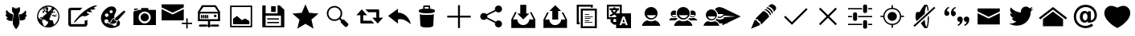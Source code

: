 SplineFontDB: 3.0
FontName: TwidereIconic
FullName: TwidereIconic
FamilyName: TwidereIconic
Weight: Medium
Copyright: Created by Mariotaku Lee,,, with FontForge 2.0 (http://fontforge.sf.net)
UComments: "2014-1-30: Created." 
Version: 001.000
ItalicAngle: 0
UnderlinePosition: -102
UnderlineWidth: 51
Ascent: 819
Descent: 205
LayerCount: 2
Layer: 0 0 "+gMxmbwAA"  1
Layer: 1 0 "+Uk1mbwAA"  0
XUID: [1021 656 1482610534 14720646]
FSType: 0
OS2Version: 0
OS2_WeightWidthSlopeOnly: 0
OS2_UseTypoMetrics: 1
CreationTime: 1391066035
ModificationTime: 1391720381
OS2TypoAscent: 0
OS2TypoAOffset: 1
OS2TypoDescent: 0
OS2TypoDOffset: 1
OS2TypoLinegap: 92
OS2WinAscent: 0
OS2WinAOffset: 1
OS2WinDescent: 0
OS2WinDOffset: 1
HheadAscent: 0
HheadAOffset: 1
HheadDescent: 0
HheadDOffset: 1
OS2Vendor: 'PfEd'
MarkAttachClasses: 1
DEI: 91125
Encoding: UnicodeBmp
UnicodeInterp: none
NameList: Adobe Glyph List
DisplaySize: -48
AntiAlias: 1
FitToEm: 0
WinInfo: 61317 27 10
BeginPrivate: 0
EndPrivate
BeginChars: 65539 36

StartChar: twidere
Encoding: 61440 61440 0
Width: 1024
VWidth: 0
Flags: HW
LayerCount: 2
Fore
SplineSet
517.924 -104.051 m 5
 514.924 -104.051 511.924 -104.051 508.924 -104.051 c 5
 466.924 -63.0508 432.924 -12.0508 416.924 41.9492 c 4
 408.901 68.9336 405.665 91.6641 405.665 120.611 c 4
 405.665 131.355 406.111 142.957 406.924 155.949 c 4
 409.924 208.949 419.924 283.949 435.924 371.949 c 6
 438.924 388.949 l 5
 420.924 418.949 401.924 448.949 382.924 479.949 c 5
 382.924 494.949 l 6
 382.924 519.949 381.924 603.949 381.924 604.949 c 4
 383.424 605.949 393.424 606.199 403.549 606.199 c 4
 413.674 606.199 423.924 605.949 425.924 605.949 c 6
 436.924 605.949 l 5
 455.924 585.949 l 6
 465.924 574.949 474.924 565.949 474.924 565.949 c 6
 474.924 565.949 475.924 567.949 475.924 568.949 c 4
 484.924 568.949 493.924 568.949 503.924 568.949 c 5
 503.924 579.949 503.924 589.949 503.924 600.949 c 5
 508.924 600.949 514.924 600.949 519.924 600.949 c 5
 519.924 589.949 519.924 579.949 519.924 568.949 c 5
 534.924 568.949 l 5
 549.924 568.949 l 5
 559.924 580.949 570.924 591.949 581.924 603.949 c 5
 586.924 603.949 634.924 603.949 636.924 602.949 c 4
 636.924 602.949 635.924 505.949 635.924 490.949 c 6
 635.924 476.949 l 5
 618.924 449.949 601.924 422.949 585.924 395.949 c 5
 588.924 376.949 l 6
 609.694 260.978 620.729 172.721 620.729 119.955 c 4
 620.729 111.753 620.462 104.407 619.924 97.9492 c 4
 617.924 78.9492 614.924 61.9492 608.924 42.9492 c 4
 592.924 -11.0508 558.924 -63.0508 517.924 -104.051 c 5
387.924 377.949 m 4
 388.924 377.949 388.924 377.949 389.924 377.949 c 4
 395.924 377.949 412.924 370.949 417.924 370.949 c 5
 391.924 181.949 392.924 165.949 388.924 165.949 c 6
 283.924 180.949 l 4
 283.924 180.949 283.924 180.949 282.924 180.949 c 4
 278.924 180.949 274.924 184.949 270.924 184.949 c 4
 270.924 184.949 l 4
 270.924 185.949 249.924 195.949 249.924 195.949 c 4
 246.924 196.949 227.924 211.949 227.924 214.949 c 4
 227.924 216.949 222.924 219.949 222.924 220.949 c 4
 222.924 220.949 212.924 233.949 213.924 233.949 c 6
 213.924 233.949 210.924 242.949 209.924 242.949 c 4
 208.924 242.949 206.924 248.949 206.924 248.949 c 4
 207.924 248.949 197.924 273.949 203.924 267.949 c 4
 204.924 267.949 209.924 266.949 210.924 266.949 c 4
 211.924 266.949 211.924 265.949 211.924 265.949 c 4
 211.924 264.535 229.424 263.122 240.735 263.122 c 4
 245.421 263.122 249.045 263.363 249.924 263.949 c 4
 249.924 264.949 249.924 264.949 248.924 264.949 c 4
 246.924 264.949 243.924 266.949 243.924 266.949 c 4
 242.924 266.949 l 4
 242.924 267.949 242.924 267.949 241.924 267.949 c 4
 237.924 269.949 l 4
 236.924 269.949 l 4
 234.924 270.949 l 4
 234.924 272.949 218.924 281.949 216.924 282.949 c 4
 212.924 286.949 205.924 294.949 201.924 297.949 c 4
 199.924 299.949 194.924 306.949 194.924 308.949 c 4
 194.924 314.949 182.924 326.949 182.924 333.949 c 4
 182.924 338.949 178.924 345.949 177.924 350.949 c 4
 177.924 355.949 176.924 373.949 177.924 379.949 c 4
 177.924 385.949 179.924 382.949 179.924 382.949 c 6
 179.924 382.949 l 4
 185.924 382.949 191.924 372.949 198.924 372.949 c 4
 199.924 372.949 201.924 369.949 203.924 369.949 c 4
 207.924 369.949 213.924 365.949 217.924 365.949 c 4
 218.924 365.949 223.924 364.949 224.924 363.949 c 4
 227.924 362.949 209.924 378.949 209.924 380.949 c 4
 209.924 381.949 208.924 381.949 208.924 382.949 c 4
 208.924 385.949 202.924 393.949 200.924 395.949 c 4
 198.924 398.949 195.924 410.949 192.924 414.949 c 4
 188.972 420.087 187.675 428.19 187.675 437.102 c 4
 187.675 450.74 190.714 466.271 191.924 475.949 c 4
 192.924 476.949 l 4
 193.924 480.949 l 4
 193.924 481.949 193.924 482.949 194.924 482.949 c 4
 194.924 482.949 l 4
 194.924 484.949 196.924 487.949 196.924 488.949 c 4
 196.924 488.949 201.924 501.949 203.924 501.949 c 4
 203.924 501.949 203.924 503.949 204.924 503.949 c 4
 208.924 509.949 l 4
 208.924 511.949 211.924 515.949 212.924 512.949 c 4
 214.924 509.949 219.924 504.949 219.924 501.949 c 4
 219.924 496.949 231.924 485.949 234.924 481.949 c 4
 250.924 460.949 271.924 443.949 288.924 428.949 c 4
 289.924 427.949 291.924 426.949 291.924 426.949 c 6
 291.924 426.949 297.924 419.949 300.924 419.949 c 4
 301.924 419.949 309.924 413.949 309.924 413.949 c 4
 314.924 410.949 l 4
 316.924 410.949 320.924 405.949 323.924 405.949 c 4
 323.924 405.949 l 4
 323.924 402.949 332.924 402.949 332.924 400.949 c 4
 332.924 399.949 l 4
 333.924 399.949 341.924 395.949 341.924 395.949 c 4
 342.924 395.949 348.924 391.949 349.924 391.949 c 4
 350.924 391.949 372.924 383.949 372.924 382.949 c 4
 372.924 382.949 378.924 380.949 379.924 380.949 c 4
 380.924 380.949 380.924 379.949 381.924 379.949 c 4
 383.924 379.949 385.924 377.949 387.924 377.949 c 4
752.924 184.949 m 4
 748.924 184.949 744.924 180.949 740.924 180.949 c 4
 739.924 180.949 l 4
 739.924 180.012 646.733 166.767 635.109 166.767 c 4
 634.335 166.767 633.924 166.824 633.924 166.949 c 4
 629.924 183.949 632.924 171.949 605.924 370.949 c 5
 614.924 371.949 625.924 377.949 633.924 377.949 c 4
 634.924 377.949 634.924 377.949 635.924 377.949 c 4
 637.924 377.949 639.924 379.949 641.924 379.949 c 4
 642.924 379.949 642.924 380.949 643.924 380.949 c 4
 644.924 380.949 650.924 382.949 650.924 382.949 c 4
 650.924 383.949 672.924 391.949 673.924 391.949 c 4
 674.924 391.949 680.924 395.949 680.924 395.949 c 4
 681.924 395.949 689.924 399.949 689.924 399.949 c 4
 690.924 399.949 690.924 399.949 690.924 400.949 c 4
 690.924 402.949 699.924 402.949 699.924 405.949 c 4
 699.924 405.949 l 4
 702.924 405.949 706.924 410.949 708.924 410.949 c 4
 713.924 413.949 l 4
 713.924 414.949 721.924 419.949 722.924 419.949 c 4
 725.924 419.949 731.924 426.949 731.924 426.949 c 5
 731.924 429.949 753.924 444.949 755.924 446.949 c 4
 764.924 454.949 783.924 476.949 792.924 486.949 c 4
 794.924 488.949 803.924 499.949 803.924 501.949 c 4
 803.924 503.949 811.924 514.949 812.924 512.949 c 4
 813.924 511.949 814.924 510.949 814.924 509.949 c 4
 818.924 503.949 l 4
 819.924 503.949 819.924 501.949 819.924 501.949 c 4
 821.924 501.949 826.924 488.949 826.924 488.949 c 4
 826.924 487.949 828.924 484.949 828.924 482.949 c 4
 828.924 482.949 l 4
 828.924 482.949 829.924 481.949 829.924 480.949 c 4
 830.924 476.949 l 4
 833.874 476.949 834.954 471.767 834.954 464.183 c 4
 834.954 443.498 826.924 404.949 826.924 404.949 c 5
 823.924 397.949 820.924 391.949 816.924 385.949 c 4
 815.924 383.949 814.924 381.949 813.924 381.949 c 4
 813.924 381.949 813.924 381.949 813.924 380.949 c 4
 813.924 380.949 811.924 379.949 811.924 378.949 c 4
 808.924 374.949 797.924 363.949 798.924 363.949 c 4
 799.924 364.949 804.924 365.949 805.924 365.949 c 4
 809.924 365.949 815.924 369.949 819.924 369.949 c 4
 820.924 369.949 823.924 372.949 824.924 372.949 c 4
 831.924 372.949 837.924 382.949 843.924 382.949 c 4
 845.924 382.949 845.924 386.949 845.924 379.949 c 4
 846.289 377.388 846.521 372.146 846.521 366.383 c 4
 846.521 356.399 845.825 344.852 843.924 342.949 c 4
 843.924 342.949 840.924 334.949 840.924 333.949 c 4
 840.924 325.949 832.924 313.949 829.924 309.949 c 4
 828.924 308.949 l 4
 828.924 304.949 821.924 297.949 819.924 295.949 c 4
 811.924 286.949 800.924 276.949 789.924 271.949 c 4
 788.924 270.949 l 4
 786.924 269.949 l 4
 785.924 269.949 l 4
 781.924 267.949 l 4
 780.924 267.949 780.924 267.949 780.924 266.949 c 4
 780.924 266.949 780.924 266.949 779.924 266.949 c 4
 779.924 266.949 775.924 264.949 773.924 264.949 c 4
 773.924 264.949 773.924 264.949 773.924 263.949 c 4
 774.835 263.038 778.701 262.681 783.643 262.681 c 4
 794.963 262.681 811.924 264.558 811.924 265.949 c 4
 811.924 265.949 811.924 266.949 812.924 266.949 c 4
 815.924 266.949 819.924 268.949 821.924 268.949 c 4
 822.924 268.949 816.924 248.949 816.924 248.949 c 6
 813.924 242.949 l 5
 812.924 242.949 809.924 233.949 809.924 233.949 c 6
 808.924 232.949 802.924 222.949 802.924 222.949 c 6
 802.924 221.949 800.924 221.949 800.924 220.949 c 4
 800.924 219.949 795.924 216.949 795.924 214.949 c 4
 795.924 208.949 768.924 191.949 765.924 190.949 c 6
 765.924 190.949 752.924 185.949 752.924 184.949 c 4
 752.924 184.949 l 4
EndSplineSet
EndChar

StartChar: web
Encoding: 61441 61441 1
Width: 1024
VWidth: 0
Flags: HW
LayerCount: 2
Fore
SplineSet
794 352 m 5
 748 358 l 5
 744 361 l 5
 748 370 l 5
 754 377 l 5
 762 377 l 5
 792 358 l 5
 794 352 l 5
738 459 m 5
 690 419 l 5
 671 426 l 5
 682 434 l 5
 719 497 l 5
 712 468 l 5
 719 462 l 5
 734 460 l 5
 738 459 l 5
511 660 m 4
 707 660 869 498 869 302 c 4
 869 106 707 -56 511 -56 c 4
 315 -56 155 106 155 302 c 4
 155 498 315 660 511 660 c 4
631 414 m 5
 609 447 l 5
 609 414 l 5
 616 400 l 5
 629 403 l 5
 631 414 l 5
628 492 m 5
 631 500 l 5
 625 504 l 5
 613 500 l 5
 604 503 l 5
 604 490 l 5
 604 487 l 5
 618 485 l 5
 628 492 l 5
432 604 m 5
 418 595 l 5
 436 596 l 5
 472 618 l 5
 461 616 449 615 438 612 c 5
 432 604 l 5
396 599 m 5
 396 584 l 5
 408 575 l 5
 424 574 l 5
 433 583 l 5
 427 583 l 5
 404 596 l 5
 396 599 l 5
349 554 m 5
 349 550 l 5
 358 550 l 5
 365 556 l 5
 366 565 l 5
 360 567 l 5
 349 554 l 5
286 528 m 5
 285 526 l 5
 300 516 l 5
 324 528 l 5
 341 546 l 5
 342 564 l 5
 326 560 l 5
 324 562 l 5
 313 553 304 546 294 536 c 5
 295 534 l 5
 286 528 l 5
343 515 m 5
 344 519 347 520 349 524 c 5
 348 528 l 5
 341 524 l 5
 286 514 l 5
 275 519 l 5
 219 461 188 384 189 298 c 4
 189 297 191 296 191 295 c 6
 198 291 l 5
 227 242 l 5
 314 204 l 5
 326 191 l 5
 326 172 l 5
 316 146 l 5
 315 132 l 5
 353 60 l 5
 354 18 l 5
 375 6 396 -3 418 -10 c 5
 460 42 l 5
 492 68 l 5
 514 135 l 5
 498 146 l 5
 451 160 l 5
 426 196 l 5
 391 208 l 5
 314 210 l 5
 290 252 l 5
 282 252 l 5
 264 242 l 5
 260 247 257 252 257 262 c 5
 260 272 263 278 270 287 c 5
 285 295 l 5
 321 288 l 5
 326 273 l 5
 339 270 l 5
 338 292 l 5
 368 338 l 5
 436 375 l 5
 426 376 l 5
 408 390 l 5
 451 402 l 5
 454 398 l 5
 454 393 449 390 445 387 c 5
 450 382 l 5
 460 382 l 5
 468 384 l 5
 439 456 l 5
 436 455 l 5
 401 472 l 5
 391 465 l 5
 371 412 l 5
 360 420 l 5
 339 432 l 5
 324 448 l 5
 341 474 l 5
 393 515 l 5
 401 535 l 5
 426 520 l 5
 430 513 l 5
 403 491 l 5
 429 474 l 5
 435 479 l 5
 436 478 l 5
 448 495 l 5
 445 498 l 5
 460 515 l 5
 449 534 l 5
 419 558 l 5
 435 560 l 5
 435 566 l 5
 426 567 l 5
 401 554 l 5
 408 566 l 5
 391 560 l 5
 390 521 l 5
 376 513 l 5
 368 521 l 5
 391 566 l 5
 387 569 387 569 383 567 c 5
 343 515 l 5
384 484 m 5
 383 492 l 5
 380 497 l 5
 376 498 l 5
 366 484 l 5
 366 482 l 5
 381 482 l 5
 384 484 l 5
504 474 m 5
 516 463 l 5
 607 541 l 5
 628 600 l 5
 587 616 542 623 492 620 c 5
 490 617 l 5
 480 606 l 5
 478 599 l 5
 481 591 l 5
 505 589 l 5
 511 544 l 5
 500 516 l 5
 497 496 l 5
 504 474 l 5
698 37 m 5
 767 90 831 179 834 302 c 5
 838 378 807 486 727 539 c 5
 717 540 l 5
 698 533 l 5
 652 468 l 5
 654 460 l 5
 676 443 l 5
 676 433 l 5
 612 388 l 5
 613 382 l 5
 618 374 l 5
 621 366 l 5
 593 355 l 5
 592 341 l 5
 593 324 l 5
 552 244 l 5
 552 208 l 5
 582 190 l 5
 633 190 l 5
 654 184 l 5
 698 37 l 5
679 367 m 5
 681 368 684 369 686 370 c 5
 724 331 l 5
 724 331 l 5
 724 346 l 5
 729 339 l 5
 778 327 l 5
 776 313 l 5
 706 298 l 5
 694 303 l 5
 667 328 l 5
 609 324 l 5
 653 358 l 5
 675 358 l 5
 688 336 l 5
 692 337 694 339 696 343 c 5
 695 351 l 5
 680 363 l 5
 678 370 l 5
 679 367 l 5
EndSplineSet
Validated: 37
EndChar

StartChar: compose
Encoding: 61442 61442 2
Width: 1024
VWidth: 0
Flags: HW
LayerCount: 2
Fore
SplineSet
967 623 m 4
 953 623 936 601 950 586 c 5
 955 579 981 571 996 566 c 5
 983 545 892 525 859 539 c 4
 846 546 824 528 836 508 c 4
 840 502 877 473 895 461 c 5
 882 449 760 454 745 466 c 5
 727 472 705 453 718 435 c 5
 797 383 l 5
 791 369 679 315 652 314 c 5
 627 331 578 332 545 314 c 4
 508 296 430 223 392 172 c 5
 379 149 350 123 291 105 c 5
 476 401 820 680 1038 678 c 5
 1037 652 996 625 967 623 c 4
508 518 m 5
 230 518 l 6
 220 518 210 516 210 504 c 6
 210 76 l 6
 210 69 215 61 223 61 c 6
 638 61 l 6
 650 61 649 67 649 73 c 6
 649 182 l 5
 663 167 731 192 735 205 c 5
 735 54 l 6
 735 18 703 -22 663 -22 c 6
 202 -22 l 6
 165 -22 126 15 126 54 c 6
 126 528 l 6
 126 562 162 598 202 598 c 6
 580 598 l 5
 543 568 538 554 508 518 c 5
EndSplineSet
Validated: 33
EndChar

StartChar: color_palette
Encoding: 61443 61443 3
Width: 1024
VWidth: 0
Flags: HW
LayerCount: 2
Fore
SplineSet
667 155 m 5
 672 149 700 171 704 178 c 5
 746 171 778 46 709 -3 c 5
 287 -260 -124 270 363 605 c 5
 538 693 649 574 628 488 c 4
 603 378 535 346 581 255 c 5
 555 262 476 218 469 183 c 4
 454 117 411 115 382 117 c 5
 379 112 374 103 367 98 c 5
 365 74 427 38 499 45 c 5
 553 -37 666 -11 644 99 c 5
 654 103 668 128 667 135 c 6
 667 155 l 5
393 94 m 5
 444 91 478 124 488 169 c 5
 491 198 533 227 570 228 c 5
 568 203 596 145 647 148 c 5
 639 64 473 43 393 94 c 5
606 260 m 5
 838 470 l 5
 900 527 948 473 891 419 c 5
 682 187 l 5
 620 137 559 221 606 260 c 5
365 196 m 4
 349 212 328 217 306 214 c 4
 293 211 281 206 271 196 c 4
 225 150 265 70 331 82 c 4
 382 92 402 159 365 196 c 4
354 401 m 4
 342 407 329 408 316 406 c 4
 304 403 297 399 287 391 c 4
 246 352 280 282 337 292 c 4
 394 302 401 377 354 401 c 4
489 508 m 4
 479 513 469 512 458 510 c 4
 444 506 432 500 424 487 c 4
 403 451 437 404 478 414 c 4
 525 424 534 488 489 508 c 4
EndSplineSet
Validated: 33
EndChar

StartChar: camera
Encoding: 61444 61444 4
Width: 1024
VWidth: 0
Flags: H
LayerCount: 2
Fore
SplineSet
644 274 m 0
 644 201 585 142 512 142 c 0
 439 142 380 201 380 274 c 0
 380 347 439 406 512 406 c 0
 585 406 644 347 644 274 c 0
870 526 m 1
 870 526 870 511 870 493 c 2
 870 61 l 2
 870 43 871 28 870 28 c 0
 153 28 l 1
 153 28 153 43 153 61 c 2
 153 61 153 414 153 430 c 0
 153 467 l 1
 310 518 l 1
 310 518 333 526 354 526 c 0
 399 526 l 1
 399 554 l 2
 399 590 399 586 399 586 c 1
 627 586 l 1
 627 586 627 590 627 554 c 2
 627 526 l 1
 870 526 l 1
512 81 m 0
 619 81 705 167 705 274 c 0
 705 381 619 467 512 467 c 0
 405 467 319 381 319 274 c 0
 319 167 405 81 512 81 c 0
298 543 m 1
 183 504 l 1
 183 557 l 2
 183 567 l 1
 298 567 l 1
 298 567 298 563 298 557 c 2
 298 543 l 1
EndSplineSet
Validated: 37
EndChar

StartChar: new_message
Encoding: 61445 61445 5
Width: 1024
VWidth: 0
Flags: H
LayerCount: 2
Fore
SplineSet
26 546 m 1
 379 371 l 1
 733 546 l 1
 733 177 l 1
 26 177 l 1
 26 546 l 1
26 701 m 1
 733 701 l 1
 733 603 l 1
 379 427 l 1
 26 603 l 1
 26 701 l 1
857 101 m 1
 998 101 l 1
 998 56 l 1
 857 56 l 1
 857 -87 l 1
 812 -87 l 1
 812 56 l 1
 671 56 l 1
 671 101 l 1
 812 101 l 1
 812 244 l 1
 857 244 l 1
 857 101 l 1
EndSplineSet
Validated: 1
EndChar

StartChar: server
Encoding: 61446 61446 6
Width: 1024
VWidth: 0
Flags: H
LayerCount: 2
Fore
SplineSet
490 341 m 1
 491 275 l 2
 491 261 490 248 473 243 c 0
 453 238 443 254 443 271 c 2
 443 317 l 2
 443 335 440 350 461 358 c 1
 474 360 486 355 490 341 c 1
428 342 m 1
 429 276 l 2
 429 262 428 248 411 243 c 0
 391 238 381 255 381 272 c 2
 381 318 l 2
 381 336 378 351 399 359 c 1
 412 361 424 356 428 342 c 1
367 343 m 1
 369 277 l 2
 369 263 368 249 351 244 c 0
 331 239 321 256 321 273 c 2
 321 319 l 2
 321 337 318 352 339 360 c 1
 352 362 363 357 367 343 c 1
304 342 m 1
 305 276 l 2
 305 262 304 248 287 243 c 0
 267 238 257 255 257 272 c 2
 257 318 l 2
 257 336 254 351 275 359 c 1
 288 361 300 356 304 342 c 1
744 352 m 0
 761 328 747 294 719 287 c 0
 678 277 649 328 679 358 c 0
 685 364 691 366 699 369 c 0
 717 372 733 368 744 352 c 0
335 610 m 1
 221 454 l 1
 797 454 l 1
 695 610 l 1
 335 610 l 1
221 396 m 1
 221 214 l 1
 797 214 l 1
 797 396 l 1
 221 396 l 1
433 -32 m 0
 221 -32 l 2
 181 -32 181 36 221 36 c 2
 221 36 359 36 433 36 c 0
 460 36 459 -32 433 -32 c 0
587 36 m 0
 797 36 l 2
 847 36 847 -32 797 -32 c 2
 587 -32 l 2
 567 -32 567 36 587 36 c 0
547 45 m 2
 547 45 l 1
 583 18 574 -46 523 -55 c 0
 466 -65 434 5 475 42 c 0
 476 43 478 44 479 45 c 0
 479 46 l 0
 479 150 l 1
 159 150 l 1
 159 454 l 1
 289 670 l 1
 729 670 l 1
 865 454 l 1
 865 150 l 1
 865 150 711 150 547 150 c 1
 547 45 l 2
EndSplineSet
Validated: 37
EndChar

StartChar: gallery
Encoding: 61447 61447 7
Width: 1024
VWidth: 0
Flags: H
LayerCount: 2
Fore
SplineSet
161 658 m 1
 863 658 l 1
 863 -44 l 1
 161 -44 l 1
 161 658 l 1
816 3 m 1
 816 610 l 1
 209 610 l 1
 209 3 l 1
 816 3 l 1
774 158 m 1
 774 56 l 1
 256 56 l 1
 256 234 l 1
 381 323 l 1
 532 189 l 1
 642 238 l 1
 774 158 l 1
EndSplineSet
Validated: 1
EndChar

StartChar: save
Encoding: 61448 61448 8
Width: 1024
VWidth: 0
Flags: H
LayerCount: 2
Fore
SplineSet
588 447 m 1
 443 447 l 1
 443 633 l 1
 588 633 l 1
 588 447 l 1
 588 447 l 1
692 201 m 1
 692 201 l 1
 319 201 l 1
 319 242 l 1
 692 242 l 1
 692 201 l 1
692 83 m 1
 692 83 l 1
 319 83 l 1
 319 125 l 1
 692 125 l 1
 692 83 l 1
863 518 m 1
 863 -26 l 2
 863 -38 854 -47 842 -47 c 2
 182 -47 l 2
 170 -47 161 -38 161 -26 c 2
 161 640 l 2
 161 652 170 661 182 661 c 2
 268 661 l 1
 268 408 l 1
 648 408 l 1
 648 661 l 1
 719 661 l 1
 863 518 l 1
756 333 m 1
 268 333 l 1
 268 1 l 1
 756 1 l 1
 756 333 l 1
EndSplineSet
Validated: 5
EndChar

StartChar: star
Encoding: 61449 61449 9
Width: 1024
VWidth: 0
Flags: H
LayerCount: 2
Fore
SplineSet
512 704 m 1
 630 427 l 1
 929 401 l 1
 702 203 l 1
 770 -90 l 1
 512 65 l 1
 254 -90 l 1
 322 203 l 1
 95 401 l 1
 394 427 l 1
 512 704 l 1
EndSplineSet
Validated: 1
EndChar

StartChar: search
Encoding: 61450 61450 10
Width: 1024
VWidth: 0
Flags: H
LayerCount: 2
Fore
SplineSet
848 70 m 2
 864 54 855 18 828 -9 c 0
 801 -36 765 -45 749 -29 c 2
 619 101 l 2
 608 112 608 133 619 154 c 1
 563 210 l 1
 467 136 328 144 240 232 c 0
 144 328 144 483 240 579 c 0
 336 675 491 675 587 579 c 0
 675 491 683 352 609 256 c 1
 665 200 l 1
 686 211 707 211 718 200 c 2
 848 70 l 2
276 268 m 0
 352 192 475 192 551 268 c 0
 627 344 627 467 551 543 c 0
 475 619 352 619 276 543 c 0
 200 467 200 344 276 268 c 0
EndSplineSet
Validated: 33
EndChar

StartChar: retweet
Encoding: 61451 61451 11
Width: 947
VWidth: 0
Flags: HW
LayerCount: 2
Fore
SplineSet
374 534 m 1
 469 534 687 534 782 534 c 0
 797 535 812 522 812 506 c 0
 812 427 812 347 812 268 c 1
 854 268 896 268 938 268 c 1
 882 206 825 144 769 82 c 0
 766 77 763 83 761 85 c 0
 706 146 649 207 594 268 c 1
 636 268 678 268 720 268 c 1
 720 326 720 384 720 442 c 1
 675 442 508 442 463 442 c 1
 434 473 403 503 374 534 c 1
255 532 m 0
 258 537 261 530 264 528 c 0
 319 467 375 407 430 346 c 1
 388 346 345 346 303 346 c 1
 303 288 303 230 303 172 c 1
 349 172 520 172 566 172 c 1
 595 141 626 111 655 80 c 1
 559 80 337 81 241 81 c 0
 225 81 211 95 212 110 c 0
 212 189 212 267 212 346 c 1
 170 346 128 346 86 346 c 1
 142 408 198 470 255 532 c 0
EndSplineSet
Validated: 33
EndChar

StartChar: reply
Encoding: 61452 61452 12
Width: 880
VWidth: 0
Flags: HW
LayerCount: 2
Fore
SplineSet
463 431 m 1
 686 434 837 239 873 54 c 1
 769 137 633 253 463 211 c 1
 463 73 l 1
 148 325 l 1
 463 559 l 1
 463 431 l 1
EndSplineSet
Validated: 33
EndChar

StartChar: delete
Encoding: 61453 61453 13
Width: 1024
VWidth: 0
Flags: H
LayerCount: 2
Fore
SplineSet
735 373 m 1
 735 373 l 1
 735 371 l 2
 735 370 l 0
 735 369 l 2
 718 13 l 1
 718 13 l 1
 716 -15 684 -57 512 -57 c 0
 340 -57 308 -15 306 13 c 1
 306 13 l 1
 289 369 l 2
 289 370 l 0
 289 371 l 2
 289 373 l 1
 289 373 l 2
 290 376 291 378 294 381 c 1
 316 358 405 355 512 355 c 0
 619 355 708 358 730 381 c 1
 733 378 735 376 735 373 c 1
618 559 m 1
 705 550 766 531 766 508 c 2
 766 466 l 2
 766 457 757 449 742 442 c 0
 701 423 614 410 512 410 c 0
 410 410 323 423 282 442 c 0
 267 449 258 457 258 466 c 2
 258 508 l 2
 258 530 315 549 397 558 c 1
 397 643 l 2
 397 658 409 671 424 671 c 2
 590 671 l 2
 605 671 618 658 618 643 c 2
 618 559 l 1
450 562 m 2
 470 563 491 564 512 564 c 0
 533 564 553 563 572 562 c 1
 572 597 l 2
 572 612 570 624 567 624 c 0
 564 624 550 624 535 624 c 2
 480 624 l 2
 465 624 450 624 447 624 c 0
 444 624 443 612 443 597 c 2
 443 562 l 1
 450 562 l 2
EndSplineSet
Validated: 5
EndChar

StartChar: add
Encoding: 61454 61454 14
Width: 1024
VWidth: 0
Flags: H
LayerCount: 2
Fore
SplineSet
886 338 m 1
 886 276 l 1
 543 276 l 1
 543 -67 l 1
 481 -67 l 1
 481 276 l 1
 138 276 l 1
 138 338 l 1
 481 338 l 1
 481 681 l 1
 543 681 l 1
 543 338 l 1
 886 338 l 1
EndSplineSet
Validated: 1
EndChar

StartChar: share
Encoding: 61455 61455 15
Width: 1024
VWidth: 0
Flags: H
LayerCount: 2
Fore
SplineSet
746 170 m 0
 809 170 860 119 860 56 c 0
 860 -7 809 -58 746 -58 c 0
 683 -58 632 -7 632 56 c 0
 632 67 633 77 636 87 c 2
 364 233 l 1
 343 209 312 193 278 193 c 0
 215 193 164 244 164 307 c 0
 164 370 215 421 278 421 c 0
 312 421 343 405 364 381 c 1
 636 527 l 2
 633 537 632 547 632 558 c 0
 632 621 683 672 746 672 c 0
 809 672 860 621 860 558 c 0
 860 495 809 444 746 444 c 0
 712 444 680 460 659 484 c 1
 388 338 l 2
 391 328 392 318 392 307 c 0
 392 296 391 286 388 276 c 2
 659 130 l 1
 680 154 712 170 746 170 c 0
EndSplineSet
Validated: 1
EndChar

StartChar: inbox
Encoding: 61456 61456 16
Width: 1024
VWidth: 0
Flags: HW
LayerCount: 2
Fore
SplineSet
512 218 m 5
 321 409 l 5
 416 409 l 5
 416 695 l 5
 607 695 l 5
 607 409 l 5
 703 409 l 5
 512 218 l 5
774 456 m 5
 894 218 l 5
 894 -69 l 5
 130 -69 l 5
 130 218 l 5
 249 456 l 5
 303 456 l 5
 183 218 l 5
 321 218 l 5
 321 113 407 27 512 27 c 4
 617 27 703 113 703 218 c 5
 840 218 l 5
 721 456 l 5
 774 456 l 5
EndSplineSet
Validated: 1
EndChar

StartChar: outbox
Encoding: 61457 61457 17
Width: 1010
VWidth: 0
Flags: HW
LayerCount: 2
Fore
SplineSet
412 494 m 5
 318 494 l 5
 505 682 l 5
 693 494 l 5
 599 494 l 5
 599 213 l 5
 412 213 l 5
 412 494 l 5
763 447 m 5
 881 213 l 5
 881 -69 l 5
 130 -69 l 5
 130 213 l 5
 247 447 l 5
 300 447 l 5
 183 213 l 5
 318 213 l 5
 318 109 401 25 505 25 c 4
 609 25 693 109 693 213 c 5
 828 213 l 5
 711 447 l 5
 763 447 l 5
EndSplineSet
Validated: 1
EndChar

StartChar: copy
Encoding: 61458 61458 18
Width: 1024
VWidth: 0
Flags: H
LayerCount: 2
Fore
SplineSet
640 627 m 1
 256 627 l 1
 256 115 l 1
 288 115 l 1
 288 51 l 1
 256 51 l 1
 192 51 l 1
 192 691 l 1
 704 691 l 1
 704 627 l 1
 704 595 l 1
 640 595 l 1
 640 627 l 1
690 104 m 1
 448 104 l 1
 448 126 l 1
 690 126 l 1
 690 104 l 1
590 168 m 1
 448 168 l 1
 448 190 l 1
 590 190 l 1
 590 168 l 1
633 232 m 1
 448 232 l 1
 448 254 l 1
 633 254 l 1
 633 232 l 1
704 296 m 1
 448 296 l 1
 448 318 l 1
 704 318 l 1
 704 296 l 1
590 360 m 1
 448 360 l 1
 448 382 l 1
 590 382 l 1
 590 360 l 1
768 499 m 1
 384 499 l 1
 384 -13 l 1
 768 -13 l 1
 768 499 l 1
320 -77 m 1
 320 563 l 1
 832 563 l 1
 832 -77 l 1
 320 -77 l 1
EndSplineSet
Validated: 1
EndChar

StartChar: translate
Encoding: 61459 61459 19
Width: 1024
VWidth: 0
Flags: H
LayerCount: 2
Fore
SplineSet
188 631 m 1
 188 278 l 1
 422 278 l 1
 422 278 422 325 422 328 c 0
 421 330 413 334 410 335 c 2
 389 348 l 2
 383 352 368 364 362 362 c 2
 338 346 l 2
 320 334 298 321 278 312 c 0
 269 308 261 303 251 303 c 0
 226 302 210 330 226 350 c 0
 234 360 251 364 262 370 c 0
 281 379 299 391 316 403 c 1
 310 414 303 418 295 427 c 0
 286 437 278 447 271 458 c 0
 265 467 259 476 260 487 c 0
 261 500 267 503 275 512 c 1
 216 512 l 1
 216 574 l 1
 334 574 l 1
 334 602 l 1
 395 602 l 1
 395 574 l 1
 512 574 l 1
 512 512 l 1
 479 512 l 1
 478 499 472 491 466 480 c 0
 456 462 443 444 430 428 c 0
 424 420 416 413 412 404 c 1
 419 400 415 403 422 397 c 1
 422 397 520 397 540 397 c 1
 540 631 l 1
 188 631 l 1
340 512 m 1
 304 511 l 1
 316 505 318 496 325 486 c 0
 335 473 351 453 364 444 c 1
 380 461 405 491 414 512 c 1
 340 512 l 1
762 104 m 1
 714 234 l 1
 697 280 l 2
 692 297 688 296 678 296 c 2
 638 296 l 2
 628 296 628 294 623 280 c 2
 606 234 l 1
 554 94 l 1
 528 24 l 1
 578 24 l 2
 581 24 587 23 589 25 c 0
 592 27 594 35 595 38 c 2
 605 68 l 2
 606 72 609 78 612 80 c 0
 615 82 620 82 623 82 c 2
 696 82 l 2
 699 82 705 82 708 80 c 0
 711 78 713 72 714 68 c 2
 724 40 l 2
 729 25 728 24 740 24 c 2
 791 24 l 1
 762 104 l 1
695 124 m 1
 624 124 l 1
 659 223 l 1
 695 124 l 1
335 217 m 1
 335 130 l 1
 422 130 l 1
 422 217 l 1
 335 217 l 1
422 -77 m 1
 422 40 l 1
 346 40 l 1
 245 130 l 1
 245 217 l 1
 128 217 l 1
 128 691 l 1
 602 691 l 1
 602 691 602 638 602 631 c 2
 602 397 l 1
 896 397 l 1
 896 -77 l 1
 422 -77 l 1
EndSplineSet
Validated: 33
EndChar

StartChar: user
Encoding: 61460 61460 20
Width: 1024
VWidth: 0
Flags: H
LayerCount: 2
Fore
SplineSet
512 615 m 0
 626 615 718 523 718 409 c 0
 718 295 626 204 512 204 c 0
 398 204 306 295 306 409 c 0
 306 523 398 615 512 615 c 0
522 246 m 0
 583 246 638 287 669 348 c 1
 375 348 l 1
 406 287 461 246 522 246 c 0
636 177 m 1
 716 156 778 106 807 -1 c 1
 217 -1 l 1
 246 106 308 156 388 177 c 1
 425 157 467 146 512 146 c 0
 557 146 599 157 636 177 c 1
EndSplineSet
Validated: 1
EndChar

StartChar: users
Encoding: 61461 61461 21
Width: 1024
VWidth: 0
Flags: H
LayerCount: 2
Fore
SplineSet
512 615 m 0
 626 615 718 523 718 409 c 0
 718 295 626 203 512 203 c 0
 398 203 306 295 306 409 c 0
 306 523 398 615 512 615 c 0
522 246 m 0
 583 246 638 287 669 348 c 1
 375 348 l 1
 406 287 461 246 522 246 c 0
289 327 m 1
 292 320 295 313 298 306 c 0
 278 288 252 277 223 277 c 0
 162 277 113 326 113 387 c 0
 113 448 162 498 223 498 c 0
 246 498 267 491 285 479 c 1
 278 457 274 433 274 409 c 0
 274 390 277 372 281 354 c 1
 150 354 l 1
 167 321 196 300 229 300 c 0
 252 300 273 310 289 327 c 1
801 498 m 0
 862 498 911 448 911 387 c 0
 911 326 862 277 801 277 c 0
 772 277 746 288 726 306 c 0
 731 316 735 326 738 337 c 1
 755 314 779 300 806 300 c 0
 839 300 868 321 885 354 c 1
 743 354 l 1
 747 372 750 390 750 409 c 0
 750 433 746 457 739 479 c 1
 757 491 778 498 801 498 c 0
636 177 m 1
 716 156 778 106 807 -1 c 1
 216 -1 l 1
 245 106 308 156 388 177 c 1
 425 157 467 146 512 146 c 0
 557 146 599 157 636 177 c 1
355 223 m 1
 316 210 283 192 255 167 c 1
 64 167 l 1
 79 225 114 251 157 262 c 1
 177 251 199 245 223 245 c 0
 247 245 270 251 290 262 c 1
 315 255 338 244 355 223 c 1
769 167 m 1
 741 192 708 210 669 223 c 1
 686 244 709 255 734 262 c 1
 754 251 777 245 801 245 c 0
 825 245 847 251 867 262 c 1
 910 251 945 225 960 167 c 1
 769 167 l 1
EndSplineSet
Validated: 1
EndChar

StartChar: conversation
Encoding: 61462 61462 22
Width: 512
VWidth: 0
Flags: HW
LayerCount: 2
Fore
SplineSet
384 177 m 0
 287 177 208 256 208 353 c 0
 208 450 287 530 384 530 c 0
 481 530 560 450 560 353 c 0
 560 256 481 177 384 177 c 0
518 301 m 1
 267 301 l 1
 294 249 341 214 393 214 c 0
 446 214 491 249 518 301 c 1
490 154 m 1
 558 136 612 94 637 2 c 1
 131 2 l 1
 156 94 210 136 278 154 c 1
 310 137 346 128 384 128 c 0
 422 128 458 137 490 154 c 1
595 383 m 1
 586 447 547 502 494 535 c 1
 526 581 580 612 640 612 c 0
 737 612 816 533 816 436 c 0
 816 339 737 259 640 259 c 0
 619 259 599 263 580 270 c 1
 585 283 589 296 592 310 c 1
 609 301 628 296 648 296 c 0
 701 296 747 331 774 383 c 1
 595 383 l 1
746 237 m 1
 814 219 868 176 893 84 c 1
 643 84 l 1
 614 134 571 168 514 186 c 1
 529 198 543 212 555 227 c 1
 581 216 610 210 640 210 c 0
 678 210 714 220 746 237 c 1
EndSplineSet
Validated: 1
EndChar

StartChar: send
Encoding: 61463 61463 23
Width: 1024
VWidth: 0
Flags: H
LayerCount: 2
Fore
SplineSet
216 15 m 1
 272 281 l 1
 628 305 l 1
 628 309 l 1
 272 334 l 1
 216 599 l 1
 808 307 l 1
 216 15 l 1
EndSplineSet
Validated: 1
EndChar

StartChar: edit
Encoding: 61464 61464 24
Width: 1024
VWidth: 0
Flags: H
LayerCount: 2
Fore
SplineSet
499 486 m 1
 515 484 561 473 617 417 c 0
 658 376 684 334 687 299 c 1
 436 46 l 1
 436 46 410 76 413 129 c 1
 348 160 337 190 325 215 c 1
 269 213 248 233 248 233 c 1
 499 486 l 1
862 667 m 0
 936 607 914 546 886 517 c 0
 882 513 855 478 837 455 c 1
 836 479 826 522 775 573 c 0
 723 624 676 634 653 636 c 1
 674 653 702 676 711 685 c 0
 737 710 788 727 862 667 c 0
288 184 m 1
 304 133 358 101 378 95 c 1
 377 71 400 26 400 26 c 1
 112 -94 l 1
 227 195 l 1
 227 195 238 184 288 184 c 1
620 609 m 1
 620 609 675 610 744 541 c 0
 814 471 805 422 805 422 c 1
 778 395 l 1
 774 425 752 467 711 507 c 0
 646 571 592 580 592 580 c 1
 620 609 l 1
567 545 m 1
 567 545 619 547 685 481 c 0
 752 414 743 367 743 367 c 1
 717 340 l 1
 713 369 692 409 653 448 c 0
 591 509 539 518 539 518 c 1
 567 545 l 1
EndSplineSet
Validated: 33
EndChar

StartChar: accept
Encoding: 61465 61465 25
Width: 1024
VWidth: 0
Flags: H
LayerCount: 2
Fore
SplineSet
888 537 m 1
 433 77 l 1
 433 77 l 1
 389 33 l 1
 136 284 l 1
 180 328 l 1
 388 121 l 1
 844 581 l 1
 888 537 l 1
EndSplineSet
Validated: 5
EndChar

StartChar: cancel
Encoding: 61466 61466 26
Width: 1024
VWidth: 0
Flags: H
LayerCount: 2
Fore
SplineSet
798 549 m 1
 556 307 l 1
 798 65 l 1
 754 21 l 1
 512 263 l 1
 270 21 l 1
 226 65 l 1
 468 307 l 1
 226 549 l 1
 270 593 l 1
 512 351 l 1
 754 593 l 1
 798 549 l 1
EndSplineSet
Validated: 1
EndChar

StartChar: settings
Encoding: 61467 61467 27
Width: 1024
VWidth: 0
Flags: H
LayerCount: 2
Fore
SplineSet
343 446 m 2
 361 446 l 2
 391 446 416 421 416 391 c 2
 416 223 l 2
 416 193 391 168 361 168 c 2
 343 168 l 2
 313 168 288 193 288 223 c 2
 288 391 l 2
 288 421 313 446 343 446 c 2
663 190 m 2
 681 190 l 2
 711 190 736 165 736 135 c 2
 736 -33 l 2
 736 -63 711 -88 681 -88 c 2
 663 -88 l 2
 633 -88 608 -63 608 -33 c 2
 608 135 l 2
 608 165 633 190 663 190 c 2
663 702 m 2
 681 702 l 2
 711 702 736 677 736 647 c 2
 736 479 l 2
 736 449 711 424 681 424 c 2
 663 424 l 2
 633 424 608 449 608 479 c 2
 608 647 l 2
 608 677 633 702 663 702 c 2
576 584 m 1
 576 542 l 1
 128 542 l 1
 128 584 l 1
 576 584 l 1
896 542 m 1
 768 542 l 1
 768 584 l 1
 896 584 l 1
 896 542 l 1
256 328 m 1
 256 286 l 1
 128 286 l 1
 128 328 l 1
 256 328 l 1
896 286 m 1
 448 286 l 1
 448 328 l 1
 896 328 l 1
 896 286 l 1
576 72 m 1
 576 30 l 1
 128 30 l 1
 128 72 l 1
 576 72 l 1
896 30 m 1
 768 30 l 1
 768 72 l 1
 896 72 l 1
 896 30 l 1
EndSplineSet
Validated: 1
EndChar

StartChar: location
Encoding: 61468 61468 28
Width: 1024
VWidth: 0
Flags: H
LayerCount: 2
Fore
SplineSet
512 456 m 0
 594 456 661 389 661 307 c 0
 661 225 594 158 512 158 c 0
 430 158 363 225 363 307 c 0
 363 389 430 456 512 456 c 0
887 329 m 1
 887 287 l 1
 798 286 l 1
 788 145 675 32 534 21 c 1
 534 -68 l 1
 491 -68 l 1
 491 21 l 1
 350 31 237 144 226 285 c 1
 137 285 l 1
 137 327 l 1
 226 328 l 1
 236 469 349 582 490 593 c 1
 490 682 l 1
 532 682 l 1
 533 593 l 1
 674 583 787 470 798 329 c 1
 887 329 l 1
512 62 m 0
 647 62 757 172 757 307 c 0
 757 442 646 552 511 552 c 0
 376 552 267 442 267 307 c 0
 267 172 377 62 512 62 c 0
EndSplineSet
Validated: 1
EndChar

StartChar: mute
Encoding: 61469 61469 29
Width: 1024
VWidth: 0
Flags: H
LayerCount: 2
Fore
SplineSet
824 615 m 1
 860 573 l 1
 200 -24 l 1
 164 18 l 1
 824 615 l 1
271 167 m 2
 249 167 231 229 231 307 c 0
 231 385 249 447 271 447 c 2
 358 447 l 1
 415 540 505 680 525 680 c 2
 588 680 l 2
 614 680 636 609 648 503 c 1
 613 472 l 1
 606 566 592 630 577 630 c 0
 558 630 533 537 523 409 c 0
 527 407 531 403 534 400 c 2
 276 167 l 1
 271 167 l 2
619 291 m 1
 658 325 l 1
 658 308 l 2
 658 102 628 -66 587 -66 c 2
 525 -66 l 2
 510 -66 452 15 399 92 c 1
 523 204 l 1
 533 77 558 -16 577 -16 c 0
 600 -16 618 121 619 291 c 1
EndSplineSet
Validated: 1
EndChar

StartChar: quote
Encoding: 61470 61470 30
Width: 1024
VWidth: 0
Flags: H
LayerCount: 2
Fore
SplineSet
205 310 m 0
 183 310 164 317 147 334 c 0
 132 349 124 368 124 390 c 0
 124 396 124 400 124 403 c 0
 124 444 133 479 148 507 c 0
 168 543 205 576 258 607 c 1
 282 575 l 1
 250 559 229 539 219 517 c 0
 210 495 204 479 204 470 c 1
 225 470 243 462 258 447 c 0
 276 429 284 410 284 390 c 0
 284 369 276 349 259 333 c 0
 243 317 225 310 205 310 c 0
413 306 m 0
 391 306 372 314 355 330 c 0
 340 345 333 364 333 386 c 0
 333 392 333 396 333 399 c 0
 333 439 341 475 356 503 c 0
 376 539 413 572 467 603 c 1
 490 571 l 1
 458 555 437 535 427 513 c 0
 418 491 413 475 413 466 c 1
 434 466 452 458 467 443 c 0
 484 425 493 406 493 386 c 0
 493 365 484 345 467 329 c 0
 451 313 433 306 413 306 c 0
891 280 m 0
 910 260 919 240 919 217 c 0
 919 213 918 208 916 203 c 0
 916 163 908 129 892 99 c 0
 869 63 831 28 776 -4 c 1
 752 30 l 1
 783 46 804 63 816 83 c 0
 826 104 831 120 831 128 c 1
 807 128 785 137 767 155 c 0
 751 172 743 192 743 216 c 0
 743 240 751 260 768 278 c 0
 787 295 808 304 831 304 c 0
 854 304 874 296 891 280 c 0
682 282 m 0
 701 262 710 241 710 218 c 0
 710 214 708 210 706 205 c 0
 706 165 699 130 683 100 c 0
 660 64 622 30 567 -2 c 1
 542 31 l 1
 573 47 595 65 607 85 c 0
 617 107 621 121 621 129 c 1
 597 129 576 138 558 156 c 0
 542 173 534 194 534 218 c 0
 534 242 542 261 559 279 c 0
 578 296 598 305 621 305 c 0
 644 305 665 298 682 282 c 0
EndSplineSet
Validated: 1
EndChar

StartChar: message
Encoding: 61471 61471 31
Width: 1024
VWidth: 0
Flags: H
LayerCount: 2
Fore
SplineSet
159 414 m 1
 512 239 l 1
 865 414 l 1
 865 45 l 1
 159 45 l 1
 159 414 l 1
159 569 m 1
 865 569 l 1
 865 471 l 1
 512 295 l 1
 159 471 l 1
 159 569 l 1
EndSplineSet
Validated: 1
EndChar

StartChar: twitter
Encoding: 61472 61472 32
Width: 1024
VWidth: 0
Flags: H
LayerCount: 2
Fore
SplineSet
906 556 m 0
 885 524 858 496 827 474 c 1
 827 467 828 461 828 454 c 0
 828 246 670 6 380 6 c 0
 291 6 208 32 138 77 c 1
 150 76 163 75 176 75 c 0
 250 75 317 100 371 142 c 1
 302 143 244 188 224 251 c 1
 234 249 244 248 254 248 c 0
 268 248 282 250 295 254 c 1
 223 268 169 332 169 408 c 0
 169 409 169 409 169 410 c 1
 190 398 214 392 240 391 c 1
 198 419 170 467 170 522 c 0
 170 551 178 578 192 601 c 1
 270 506 385 443 516 436 c 1
 513 448 512 460 512 472 c 0
 512 559 583 630 670 630 c 0
 715 630 755 611 784 580 c 1
 820 587 854 600 884 618 c 1
 872 581 847 550 815 531 c 1
 847 535 878 543 906 556 c 0
EndSplineSet
Validated: 1
EndChar

StartChar: home
Encoding: 61473 61473 33
Width: 1024
VWidth: 0
Flags: H
LayerCount: 2
Fore
SplineSet
512 616.333 m 1
 960 264.333 l 1
 917.333 211 l 1
 512 531 l 1
 106.667 211 l 1
 64 264.333 l 1
 512 616.333 l 1
512 467 m 1
 832 221.667 l 1
 832 -13 l 1
 192 -13 l 1
 192 221.667 l 1
 512 467 l 1
EndSplineSet
Validated: 1
EndChar

StartChar: at
Encoding: 61474 61474 34
Width: 1024
VWidth: 2048
Flags: HW
LayerCount: 2
Fore
SplineSet
457.387 383.693 m 0
 443.946 363.64 437.333 336.547 437.333 302.307 c 0
 437.333 267.427 443.946 239.906 457.387 219.854 c 0
 470.72 199.693 488.96 189.667 512 189.667 c 0
 534.613 189.667 552.747 199.8 566.293 219.96 c 0
 579.84 240.333 586.667 267.747 586.667 302.307 c 0
 586.667 336.547 579.84 363.64 566.187 383.693 c 0
 552.533 403.64 534.187 413.667 511.146 413.667 c 0
 488.747 413.667 470.72 403.64 457.387 383.693 c 0
597.333 113.507 m 1
 597.333 175.16 l 2
 589.333 156.174 576.427 141.347 558.72 130.787 c 0
 540.906 120.227 520.106 115 496.32 115 c 0
 450.453 115 413.12 132.174 384.32 166.627 c 0
 355.627 201.08 341.333 246.094 341.333 301.453 c 0
 341.333 356.813 355.733 401.72 384.533 436.28 c 0
 413.333 471.054 450.667 488.333 496.32 488.333 c 0
 520.106 488.333 540.906 482.894 558.72 472.12 c 0
 576.427 461.347 589.333 446.413 597.333 427.213 c 2
 597.333 477.667 l 1
 693.333 477.667 l 1
 693.333 189.667 l 1
 729.707 195 758.4 211.854 779.307 240.333 c 0
 800.213 268.92 810.667 305.4 810.667 349.88 c 0
 810.667 378.146 806.613 404.707 798.507 429.453 c 0
 790.4 454.2 778.026 477.026 761.493 497.72 c 0
 734.826 532.174 701.547 558.84 661.547 577.507 c 0
 621.547 596.28 578.24 605.667 531.627 605.667 c 0
 499.094 605.667 467.946 601.4 438.187 592.866 c 0
 408.533 584.227 381.014 571.747 355.627 555.213 c 0
 314.24 527.693 281.92 492.174 258.667 448.653 c 0
 235.52 405.134 224 357.88 224 307.213 c 0
 224 265.4 231.467 226.253 246.293 189.667 c 0
 261.333 153.08 282.88 120.867 311.04 92.8135 c 0
 338.88 65.4004 370.88 44.4932 407.04 29.9863 c 0
 443.094 15.5869 481.707 8.33301 522.667 8.33301 c 0
 557.76 8.33301 592.854 15.0537 628.054 28.4932 c 0
 663.253 41.9336 693.227 60.1738 717.974 83 c 1
 768 13.4531 l 1
 733.014 -12.2529 694.826 -31.9863 653.653 -45.6396 c 0
 612.373 -59.4004 570.561 -66.333 528.213 -66.333 c 0
 476.373 -66.333 427.52 -57.1602 381.653 -39.0264 c 0
 335.787 -20.8936 294.934 5.45312 259.2 40.1201 c 0
 223.36 74.7871 196.054 114.787 177.28 160.333 c 0
 158.72 205.986 149.333 254.946 149.333 307.32 c 0
 149.333 357.773 158.72 405.88 177.707 451.64 c 0
 196.587 497.4 223.467 537.613 258.347 572.174 c 0
 293.333 606.627 334.08 633.187 380.48 651.96 c 0
 427.094 670.84 475.2 680.333 525.12 680.333 c 0
 587.413 680.333 643.84 668.387 694.613 644.493 c 0
 745.387 620.707 787.84 586.36 821.974 541.453 c 0
 842.88 514.253 858.667 484.707 869.333 452.707 c 0
 880 420.707 885.333 387.213 885.333 352.12 c 0
 885.333 276.6 861.76 217.934 814.72 176.12 c 0
 767.573 134.413 701.014 113.507 615.146 113.507 c 2
 597.333 113.507 l 1
EndSplineSet
Validated: 1
EndChar

StartChar: uniF023
Encoding: 61475 61475 35
Width: 1024
VWidth: 0
Flags: HW
LayerCount: 2
Fore
SplineSet
453.274 -39.7461 m 4
 373.289 8.07129 317.151 51.7725 251.57 117.275 c 4
 158.694 210.044 113.538 288.657 101.624 378.311 c 4
 90.0762 465.229 114.734 541.299 171.487 593.843 c 4
 252 668.384 332.532 674.512 465.462 616.211 c 6
 511.712 595.928 l 5
 566.741 619.424 l 6
 665.696 661.665 731.004 665.874 796.185 634.204 c 4
 831.526 617.031 885.926 563.086 901.277 529.99 c 4
 944.358 437.114 928.704 324.37 857.874 217.437 c 4
 823.929 166.182 732.107 72.876 670.037 26.5576 c 4
 630.164 -3.19824 535.594 -62.6318 516.399 -70 c 4
 511.946 -71.709 485.691 -59.126 453.274 -39.7461 c 4
EndSplineSet
EndChar
EndChars
EndSplineFont
